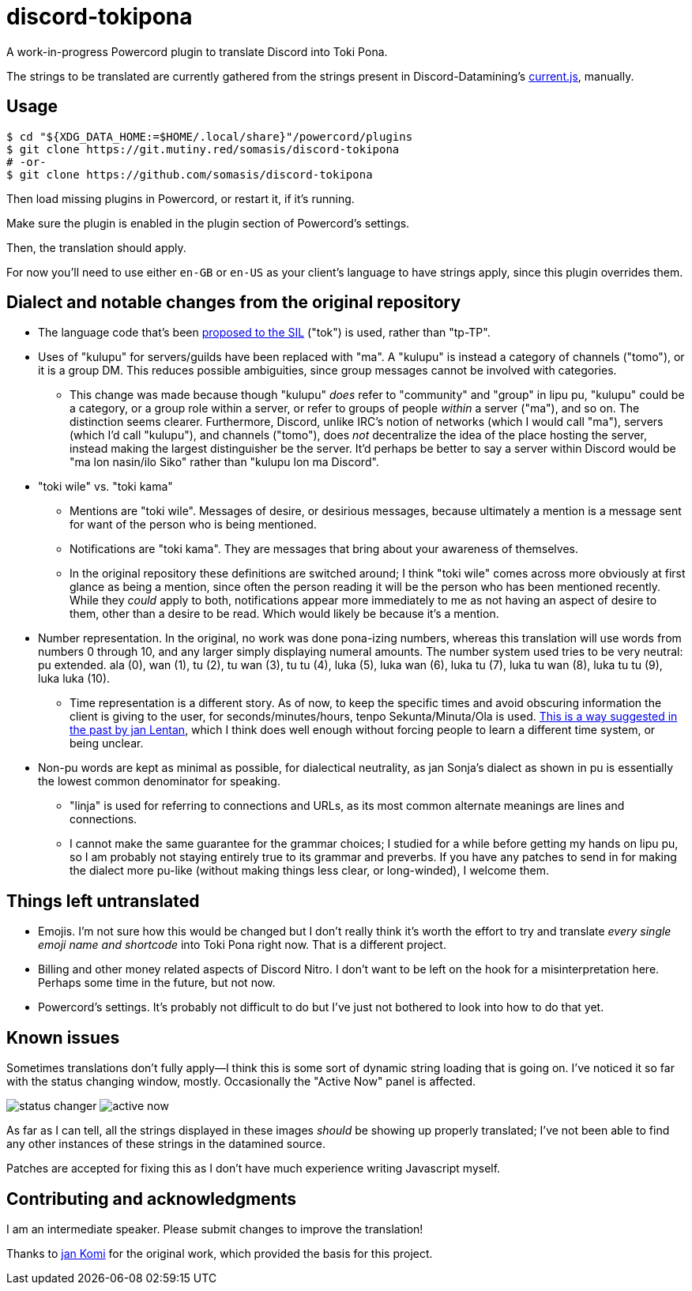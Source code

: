 = discord-tokipona

:url-discord: https://github.com/Discord-Datamining/Discord-Datamining/blob/master/current.js
:url-tenpo: https://www.reddit.com/r/tokipona/comments/mm4ezs/hard_translations/gtwjpzz
:url-sil: https://iso639-3.sil.org/request/2021-043

A work-in-progress Powercord plugin to translate Discord into Toki Pona.

The strings to be translated are currently gathered from the strings present in Discord-Datamining’s
{url-discord}[current.js], manually.

== Usage

[literal]
$ cd "${XDG_DATA_HOME:=$HOME/.local/share}"/powercord/plugins
$ git clone https://git.mutiny.red/somasis/discord-tokipona
# -or-
$ git clone https://github.com/somasis/discord-tokipona

Then load missing plugins in Powercord, or restart it, if it's running.

Make sure the plugin is enabled in the plugin section of Powercord's settings.

Then, the translation should apply.

For now you’ll need to use either `en-GB` or `en-US` as your client’s language to have strings
apply, since this plugin overrides them.

== Dialect and notable changes from the original repository

* The language code that’s been {url-sil}[proposed to the SIL] ("tok") is used, rather than "tp-TP".
* Uses of "kulupu" for servers/guilds have been replaced with "ma".
  A "kulupu" is instead a category of channels ("tomo"), or it is a group DM.
  This reduces possible ambiguities, since group messages cannot be involved with categories.
    ** This change was made because though "kulupu" _does_ refer to "community" and "group" in lipu
       pu, "kulupu" could be a category, or a group role within a server, or refer to groups of
       people _within_ a server ("ma"), and so on. The distinction seems clearer.
       Furthermore, Discord, unlike IRC’s notion of networks (which I would call "ma"), servers
       (which I’d call "kulupu"), and channels ("tomo"), does _not_ decentralize the idea of the
       place hosting the server, instead making the largest distinguisher be the server.
       It’d perhaps be better to say a server within Discord would be "ma lon nasin/ilo Siko" rather
       than "kulupu lon ma Discord".
* "toki wile" vs. "toki kama"
    ** Mentions are "toki wile".
       Messages of desire, or desirious messages, because ultimately a mention is a message sent for
       want of the person who is being mentioned.
    ** Notifications are "toki kama".
       They are messages that bring about your awareness of themselves.
    ** In the original repository these definitions are switched around; I think "toki wile" comes
       across more obviously at first glance as being a mention, since often the person reading it
       will be the person who has been mentioned recently.
       While they _could_ apply to both, notifications appear more immediately to me as not having
       an aspect of desire to them, other than a desire to be read.
       Which would likely be because it's a mention.
* Number representation.
  In the original, no work was done pona-izing numbers, whereas this translation will use words from
  numbers 0 through 10, and any larger simply displaying numeral amounts.
  The number system used tries to be very neutral: pu extended.
  ala (0), wan (1), tu (2), tu wan (3), tu tu (4), luka (5), luka wan (6), luka tu (7),
  luka tu wan (8), luka tu tu (9), luka luka (10).
    ** Time representation is a different story.
       As of now, to keep the specific times and avoid obscuring information the client is giving
       to the user, for seconds/minutes/hours, tenpo Sekunta/Minuta/Ola is used.
       {url-tenpo}[This is a way suggested in the past by jan Lentan], which I think does well
       enough without forcing people to learn a different time system, or being unclear.
* Non-pu words are kept as minimal as possible, for dialectical neutrality, as jan Sonja's dialect
  as shown in pu is essentially the lowest common denominator for speaking.
    ** "linja" is used for referring to connections and URLs, as its most common alternate meanings
       are lines and connections.
    ** I cannot make the same guarantee for the grammar choices; I studied for a while before
       getting my hands on lipu pu, so I am probably not staying entirely true to its grammar
       and preverbs.
       If you have any patches to send in for making the dialect more pu-like (without making things
       less clear, or long-winded), I welcome them.

== Things left untranslated

* Emojis.
  I'm not sure how this would be changed but I don't really think it's worth the effort to try and
  translate _every single emoji name and shortcode_ into Toki Pona right now.
  That is a different project.
* Billing and other money related aspects of Discord Nitro.
  I don't want to be left on the hook for a misinterpretation here.
  Perhaps some time in the future, but not now.
* Powercord's settings.
  It's probably not difficult to do but I've just not bothered to look into how to do that yet.

== Known issues

Sometimes translations don't fully apply--I think this is some sort of dynamic string loading that
is going on.
I've noticed it so far with the status changing window, mostly.
Occasionally the "Active Now" panel is affected.

image:./img/status_changer.png[] image:./img/active_now.png[]

As far as I can tell, all the strings displayed in these images _should_ be showing up properly
translated; I've not been able to find any other instances of these strings in the datamined source.

Patches are accepted for fixing this as I don't have much experience writing Javascript myself.

== Contributing and acknowledgments

I am an intermediate speaker. Please submit changes to improve the translation!

Thanks to https://github.com/cominixo/tokipona-discord[jan Komi] for the original work, which
provided the basis for this project.
